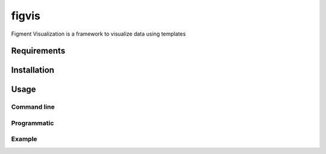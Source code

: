 figvis
======

Figment Visualization is a framework to visualize data using templates

Requirements
++++++++++++

Installation
++++++++++++

Usage
+++++

Command line
------------

Programmatic
------------

Example
-------